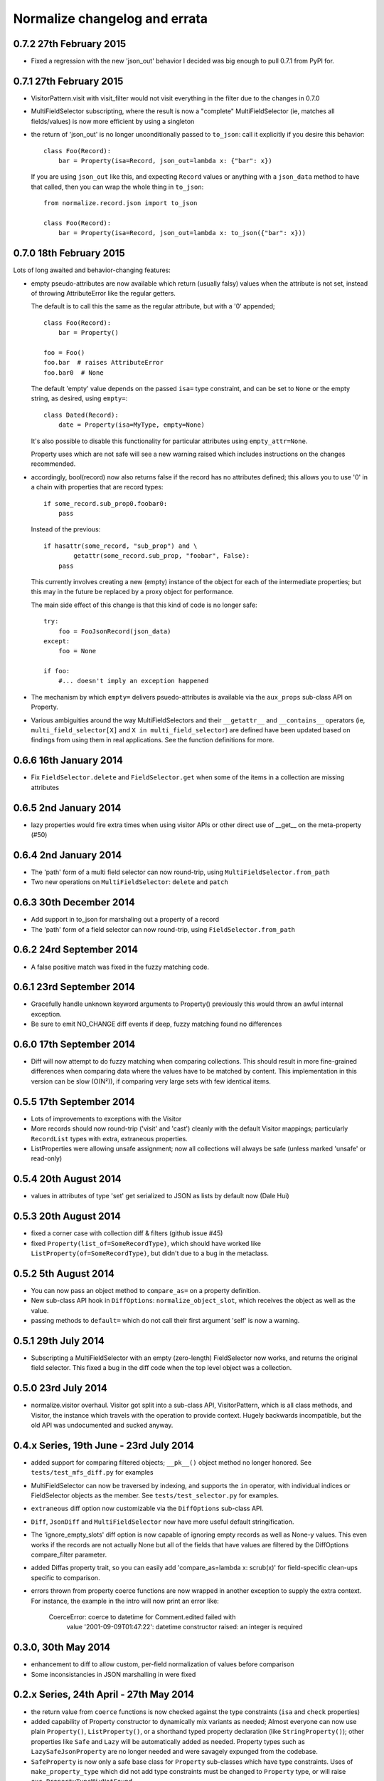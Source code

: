 Normalize changelog and errata
==============================

0.7.2 27th February 2015
------------------------
* Fixed a regression with the new 'json_out' behavior I decided was big
  enough to pull 0.7.1 from PyPI for.

0.7.1 27th February 2015
------------------------
* VisitorPattern.visit with visit_filter would not visit everything in
  the filter due to the changes in 0.7.0

* MultiFieldSelector subscripting, where the result is now a "complete"
  MultiFieldSelector (ie, matches all fields/values) is now more
  efficient by using a singleton

* the return of 'json_out' is no longer unconditionally passed to
  ``to_json``: call it explicitly if you desire this behavior:

  ::

      class Foo(Record):
          bar = Property(isa=Record, json_out=lambda x: {"bar": x})

  If you are using ``json_out`` like this, and expecting ``Record``
  values or anything with a ``json_data`` method to have that called,
  then you can wrap the whole thing in ``to_json``:

  ::

      from normalize.record.json import to_json

      class Foo(Record):
          bar = Property(isa=Record, json_out=lambda x: to_json({"bar": x}))

0.7.0 18th February 2015
------------------------
Lots of long awaited and behavior-changing features:

* empty pseudo-attributes are now available which return (usually falsy)
  values when the attribute is not set, instead of throwing
  AttributeError like the regular getters.

  The default is to call this the same as the regular attribute, but
  with a '0' appended;

  ::

      class Foo(Record):
          bar = Property()

      foo = Foo()
      foo.bar  # raises AttributeError
      foo.bar0  # None

  The default 'empty' value depends on the passed ``isa=`` type
  constraint, and can be set to ``None`` or the empty string, as
  desired, using ``empty=``:

  ::

      class Dated(Record):
          date = Property(isa=MyType, empty=None)

  It's also possible to disable this functionality for particular
  attributes using ``empty_attr=None``.

  Property uses which are not safe will see a new warning raised which
  includes instructions on the changes recommended.

* accordingly, bool(record) now also returns false if the record has no
  attributes defined; this allows you to use '0' in a chain with
  properties that are record types:

  ::

      if some_record.sub_prop0.foobar0:
          pass

  Instead of the previous:

  ::

      if hasattr(some_record, "sub_prop") and \
              getattr(some_record.sub_prop, "foobar", False):
          pass

  This currently involves creating a new (empty) instance of the object
  for each of the intermediate properties; but this may in the future be
  replaced by a proxy object for performance.

  The main side effect of this change is that this kind of code is no
  longer safe:

  ::

      try:
          foo = FooJsonRecord(json_data)
      except:
          foo = None 

      if foo:
          #... doesn't imply an exception happened

* The mechanism by which ``empty=`` delivers psuedo-attributes is
  available via the ``aux_props`` sub-class API on Property. 

* Various ambiguities around the way MultiFieldSelectors and their ``__getattr__``
  and ``__contains__`` operators (ie, ``multi_field_selector[X]`` and ``X in
  multi_field_selector``) are defined have been updated based on
  findings from using them in real applications.  See the function
  definitions for more.


0.6.6 16th January 2014
-----------------------
* Fix ``FieldSelector.delete`` and ``FieldSelector.get`` when some of
  the items in a collection are missing attributes

0.6.5 2nd January 2014
----------------------
* lazy properties would fire extra times when using visitor APIs or
  other direct use of __get__ on the meta-property (#50)

0.6.4 2nd January 2014
----------------------
* The 'path' form of a multi field selector can now round-trip, using
  ``MultiFieldSelector.from_path``
* Two new operations on ``MultiFieldSelector``: ``delete`` and
  ``patch``

0.6.3 30th December 2014
------------------------
* Add support in to_json for marshaling out a property of a record
* The 'path' form of a field selector can now round-trip, using
  ``FieldSelector.from_path``

0.6.2 24rd September 2014
-------------------------
* A false positive match was fixed in the fuzzy matching code.

0.6.1 23rd September 2014
-------------------------
* Gracefully handle unknown keyword arguments to Property()
  previously this would throw an awful internal exception.

* Be sure to emit NO_CHANGE diff events if deep, fuzzy matching found no
  differences

0.6.0 17th September 2014
-------------------------
* Diff will now attempt to do fuzzy matching when comparing
  collections.  This should result in more fine-grained differences
  when comparing data where the values have to be matched by content.
  This implementation in this version can be slow (O(N²)), if comparing
  very large sets with few identical items.

0.5.5 17th September 2014
-------------------------
* Lots of improvements to exceptions with the Visitor

* More records should now round-trip ('visit' and 'cast') cleanly with
  the default Visitor mappings; particularly ``RecordList`` types with
  extra, extraneous properties.

* ListProperties were allowing unsafe assignment; now all collections
  will always be safe (unless marked 'unsafe' or read-only)

0.5.4 20th August 2014
----------------------
* values in attributes of type 'set' get serialized to JSON as lists
  by default now (Dale Hui)

0.5.3 20th August 2014
----------------------
* fixed a corner case with collection diff & filters (github issue #45)

* fixed ``Property(list_of=SomeRecordType)``, which should have worked
  like ``ListProperty(of=SomeRecordType)``, but didn't due to a bug in
  the metaclass.

0.5.2 5th August 2014
---------------------
* You can now pass an object method to ``compare_as=`` on a property
  definition.

* New sub-class API hook in ``DiffOptions``:
  ``normalize_object_slot``, which receives the object as well as the
  value.

* passing methods to ``default=`` which do not call their first
  argument 'self' is now a warning.

0.5.1 29th July 2014
--------------------
* Subscripting a MultiFieldSelector with an empty (zero-length)
  FieldSelector now works, and returns the original field selector.
  This fixed a bug in the diff code when the top level object was a
  collection.

0.5.0 23rd July 2014
--------------------
* normalize.visitor overhaul.  Visitor got split into a sub-class API,
  VisitorPattern, which is all class methods, and Visitor, the instance
  which travels with the operation to provide context.  Hugely backwards
  incompatible, but the old API was undocumented and sucked anyway.

0.4.x Series, 19th June - 23rd July 2014
----------------------------------------
* added support for comparing filtered objects; ``__pk__()`` object
  method no longer honored.  See ``tests/test_mfs_diff.py`` for
  examples

* MultiFieldSelector can now be traversed by indexing, and supports
  the ``in`` operator, with individual indices or FieldSelector
  objects as the member.  See ``tests/test_selector.py`` for examples.

* ``extraneous`` diff option now customizable via the ``DiffOptions``
  sub-class API.

* ``Diff``, ``JsonDiff`` and ``MultiFieldSelector`` now have more
  useful default stringification.

* The 'ignore_empty_slots' diff option is now capable of ignoring empty
  records as well as None-y values.  This even works if the records
  are not actually None but all of the fields that have values are
  filtered by the DiffOptions compare_filter parameter.

* added Diffas property trait, so you can easily add
  'compare_as=lambda x: scrub(x)' for field-specific clean-ups specific
  to comparison.

* errors thrown from property coerce functions are now wrapped in
  another exception to supply the extra context.  For instance, the
  example in the intro will now print an error like:

      CoerceError: coerce to datetime for Comment.edited failed with
                   value '2001-09-09T01:47:22': datetime constructor
                   raised: an integer is required

0.3.0, 30th May 2014
--------------------
* enhancement to diff to allow custom, per-field normalization of
  values before comparison

* Some inconsistancies in JSON marshalling in were fixed

0.2.x Series, 24th April - 27th May 2014
----------------------------------------
* the return value from ``coerce`` functions is now checked against
  the type constraints (``isa`` and ``check`` properties)

* added capability of Property constructor to dynamically mix variants
  as needed; Almost everyone can now use plain ``Property()``,
  ``ListProperty()``, or a shorthand typed property declaration (like
  ``StringProperty()``); other properties like ``Safe`` and ``Lazy``
  will be automatically added as needed.  Property types such as
  ``LazySafeJsonProperty`` are no longer needed and were savagely
  expunged from the codebase.

* ``SafeProperty`` is now only a safe base class for ``Property``
  sub-classes which have type constraints.  Uses of
  ``make_property_type`` which did not add type constraints must be
  changed to ``Property`` type, or will raise
  ``exc.PropertyTypeMixNotFound``

* bug fix for pickling ``JsonRecord`` classes

* filtering objects via ``MultiFieldSelector.get(obj)`` now works for
  ``JsonRecord`` classes.

* The ``AttributeError`` raised when an attribute is not defined now
  includes the full name of the attribute (class + attribute)

0.1.x Series, 27th March - 8th April 2014
-----------------------------------------
* much work on the diff mechanisms, results, and record identity

* records which set a tuple for ``isa`` now work properly on
  stringification

* semi-structured exceptions (``normalize.exc``)

* the collections 'tuple protocol' (which models all collections as a
  sequence of *(K, V)* tuples) was reworked and made to work with more
  cases, such as iterators and generators.

* Added ``DateProperty`` and ``DatetimeProperty``
